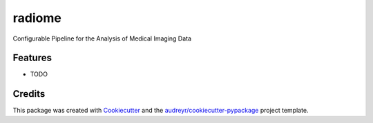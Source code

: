=======
radiome
=======




.. image:: https://pyup.io/repos/github/ccraddock/radiome/shield.svg
     :target: https://pyup.io/repos/github/ccraddock/radiome/
     :alt: Updates



Configurable Pipeline for the Analysis of Medical Imaging Data



Features
--------

* TODO

Credits
-------

This package was created with Cookiecutter_ and the `audreyr/cookiecutter-pypackage`_ project template.

.. _Cookiecutter: https://github.com/audreyr/cookiecutter
.. _`audreyr/cookiecutter-pypackage`: https://github.com/audreyr/cookiecutter-pypackage

